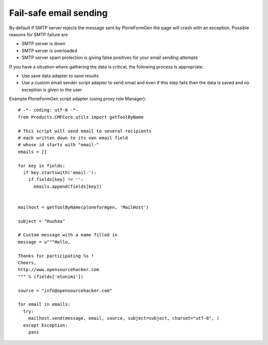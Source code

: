 Fail-safe email sending
-------------------------

By default if SMTP server rejects the message sent by PloneFormGen
the page will crash with an exception. Possible reasons for SMTP failure are

* SMTP server is down

* SMTP server is overloaded

* SMTP server spam protection is giving false positives for your email sending attempts

If you have a situation where gathering the data is critical,
the following process is appropriate:

* Use save data adapter to save results

* Use a custom email sender script adapter to send email and even if this
  step fails then the data is saved and no exception is given to the user

Example PloneFormGen script adapter (using proxy role Manager)::


    # -*- coding: utf-8 -*-
    from Products.CMFCore.utils import getToolByName

    # This script will send email to several recipients
    # each written down to its own email field
    # whose id starts with "email-"
    emails = []

    for key in fields:
      if key.startswith('email-'):
        if fields[key] != '':
          emails.append(fields[key])


    mailhost = getToolByName(ploneformgen, 'MailHost')

    subject = "Huuhaa"

    # Custom message with a name filled in
    message = u"""Hello,

    Thanks for participating %s !
    Cheers,
    http://www.opensourcehacker.com
    """ % (fields['etunimi'])

    source = "info@opensourcehacker.com"

    for email in emails:
      try:
        mailhost.send(message, email, source, subject=subject, charset="utf-8", )
      except Exception:
        pass
